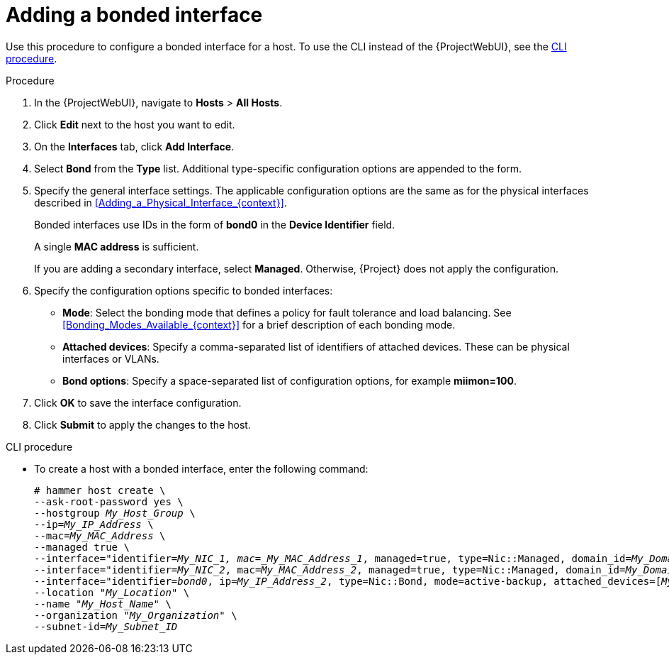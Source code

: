 [id="Adding_a_Bonded_Interface_{context}"]
= Adding a bonded interface

Use this procedure to configure a bonded interface for a host.
To use the CLI instead of the {ProjectWebUI}, see the xref:cli-adding-a-bonded-interface_{context}[].

.Procedure
. In the {ProjectWebUI}, navigate to *Hosts* > *All Hosts*.
. Click *Edit* next to the host you want to edit.
. On the *Interfaces* tab, click *Add Interface*.
. Select *Bond* from the *Type* list.
Additional type-specific configuration options are appended to the form.
. Specify the general interface settings.
The applicable configuration options are the same as for the physical interfaces described in xref:Adding_a_Physical_Interface_{context}[].
+
Bonded interfaces use IDs in the form of *bond0* in the *Device Identifier* field.
+
A single *MAC address* is sufficient.
+
If you are adding a secondary interface, select *Managed*.
Otherwise, {Project} does not apply the configuration.
. Specify the configuration options specific to bonded interfaces:

* *Mode*: Select the bonding mode that defines a policy for fault tolerance and load balancing.
See xref:Bonding_Modes_Available_{context}[] for a brief description of each bonding mode.

* *Attached devices*: Specify a comma-separated list of identifiers of attached devices.
These can be physical interfaces or VLANs.

* *Bond options*: Specify a space-separated list of configuration options, for example *miimon=100*.
ifdef::satellite[]
For more information on configuration options for bonded interfaces, see https://access.redhat.com/documentation/en-us/red_hat_enterprise_linux/8/html-single/configuring_and_managing_networking/index#configuring-network-bonding_configuring-and-managing-networking[Configuring network bonding] in the _{RHEL} Configuring and Managing Networking_ guide.
endif::[]

. Click *OK* to save the interface configuration.
. Click *Submit* to apply the changes to the host.

[id="cli-adding-a-bonded-interface_{context}"]
.CLI procedure

* To create a host with a bonded interface, enter the following command:
+
[options="nowrap", subs="verbatim,quotes,attributes"]
----
# hammer host create \
--ask-root-password yes \
--hostgroup _My_Host_Group_ \
--ip=_My_IP_Address_ \
--mac=_My_MAC_Address_ \
--managed true \
--interface="identifier=_My_NIC_1, mac=_My_MAC_Address_1_, managed=true, type=Nic::Managed, domain_id=_My_Domain_ID_, subnet_id=_My_Subnet_ID_" \
--interface="identifier=_My_NIC_2_, mac=_My_MAC_Address_2_, managed=true, type=Nic::Managed, domain_id=_My_Domain_ID_, subnet_id=_My_Subnet_ID_" \
--interface="identifier=_bond0_, ip=_My_IP_Address_2_, type=Nic::Bond, mode=active-backup, attached_devices=[_My_NIC_1_,_My_NIC_2_], managed=true, domain_id=_My_Domain_ID_, subnet_id=_My_Subnet_ID_" \
--location "_My_Location_" \
--name "_My_Host_Name_" \
--organization "_My_Organization_" \
--subnet-id=_My_Subnet_ID_
----
